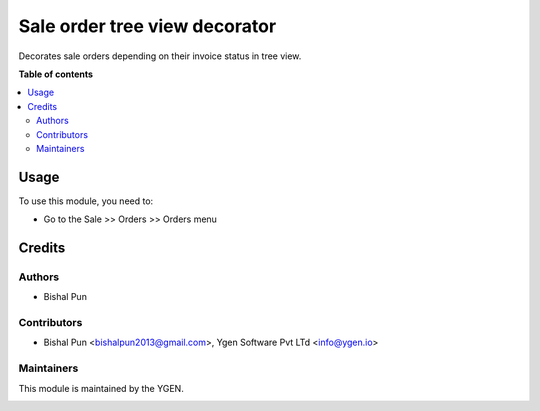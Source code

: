 ==============================
Sale order tree view decorator
==============================

Decorates sale orders depending on their invoice 
status in tree view.

**Table of contents**

.. contents::
   :local:

Usage
=====

To use this module, you need to:

* Go to the Sale >> Orders >> Orders menu

Credits
=======

Authors
~~~~~~~

* Bishal Pun

Contributors
~~~~~~~~~~~~

* Bishal Pun <bishalpun2013@gmail.com>, Ygen Software Pvt LTd <info@ygen.io>

Maintainers
~~~~~~~~~~~

This module is maintained by the YGEN.

.. image:: https://ygen.io/logo.png
   :alt: Ygen Software Pvt. Ltd.
   :target: https://ygen.io
